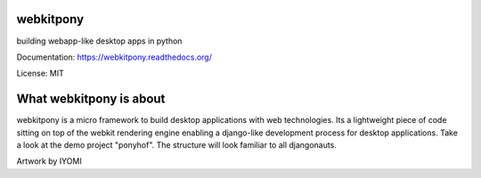 webkitpony
=========================

building webapp-like desktop apps in python

Documentation: https://webkitpony.readthedocs.org/

License: MIT

What webkitpony is about
==========================

webkitpony is a micro framework to build desktop applications with web technologies.
Its a lightweight piece of code sitting on top of the webkit rendering engine enabling 
a django-like development process for desktop applications.
Take a look at the demo project "ponyhof". The structure will look familiar to all djangonauts.



.. image:: http://schnapptack.de/media/webkitpony.jpg

Artwork by IYOMI















